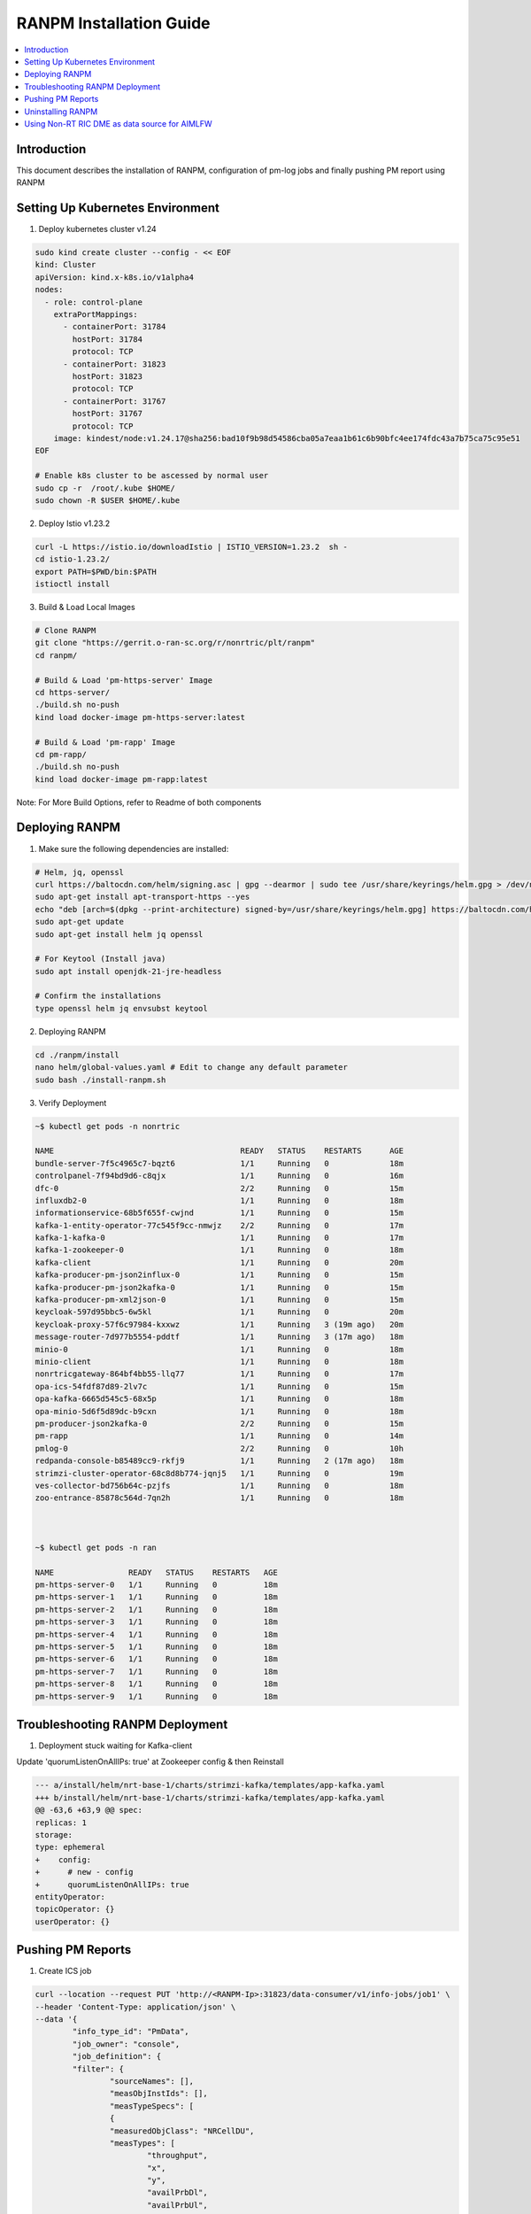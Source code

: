 .. This work is licensed under a Creative Commons Attribution 4.0 International License.
.. http://creativecommons.org/licenses/by/4.0

.. Copyright (c) 2024 Samsung Electronics Co., Ltd. All Rights Reserved.


RANPM Installation Guide
=========================

.. contents::
   :depth: 3
   :local:


Introduction
------------

.. <INTRODUCTION TO THE SCOPE AND INTENTION OF THIS DOCUMENT AS WELL AS TO THE SYSTEM TO BE INSTALLED>


This document describes the installation of RANPM, configuration of pm-log jobs and finally pushing PM report using RANPM



Setting Up Kubernetes Environment
------------------------------------
.. <DESCRIBE THE INTIAL KUBERNETES ENVIRONMENT FOR THE INSTALLATION OF RANPM>

1. Deploy kubernetes cluster v1.24

.. code-block:: bash
        
        sudo kind create cluster --config - << EOF
        kind: Cluster
        apiVersion: kind.x-k8s.io/v1alpha4
        nodes:
          - role: control-plane
            extraPortMappings:
              - containerPort: 31784
                hostPort: 31784
                protocol: TCP
              - containerPort: 31823
                hostPort: 31823
                protocol: TCP
              - containerPort: 31767
                hostPort: 31767
                protocol: TCP
            image: kindest/node:v1.24.17@sha256:bad10f9b98d54586cba05a7eaa1b61c6b90bfc4ee174fdc43a7b75ca75c95e51
        EOF

        # Enable k8s cluster to be ascessed by normal user
        sudo cp -r  /root/.kube $HOME/
        sudo chown -R $USER $HOME/.kube

2. Deploy Istio v1.23.2

.. code-block:: bash
        
        curl -L https://istio.io/downloadIstio | ISTIO_VERSION=1.23.2  sh -
        cd istio-1.23.2/
        export PATH=$PWD/bin:$PATH
        istioctl install

3. Build & Load Local Images

.. code-block:: bash

        # Clone RANPM
        git clone "https://gerrit.o-ran-sc.org/r/nonrtric/plt/ranpm"
        cd ranpm/

        # Build & Load 'pm-https-server' Image
        cd https-server/
        ./build.sh no-push
        kind load docker-image pm-https-server:latest

        # Build & Load 'pm-rapp' Image
        cd pm-rapp/
        ./build.sh no-push
        kind load docker-image pm-rapp:latest

Note: For More Build Options, refer to Readme of both components



Deploying RANPM
------------------

.. <DESCRIBE THE DEPLOYMENT OF RANPM>

1. Make sure the following dependencies are installed:

.. code-block:: bash
        
        # Helm, jq, openssl
        curl https://baltocdn.com/helm/signing.asc | gpg --dearmor | sudo tee /usr/share/keyrings/helm.gpg > /dev/null
        sudo apt-get install apt-transport-https --yes
        echo "deb [arch=$(dpkg --print-architecture) signed-by=/usr/share/keyrings/helm.gpg] https://baltocdn.com/helm/stable/debian/ all main" | sudo tee /etc/apt/sources.list.d/helm-stable-debian.list
        sudo apt-get update
        sudo apt-get install helm jq openssl 

        # For Keytool (Install java)
        sudo apt install openjdk-21-jre-headless

        # Confirm the installations
        type openssl helm jq envsubst keytool


2. Deploying RANPM

.. code-block:: bash

        cd ./ranpm/install
        nano helm/global-values.yaml # Edit to change any default parameter
        sudo bash ./install-ranpm.sh

3. Verify Deployment

.. code-block:: bash

        ~$ kubectl get pods -n nonrtric
        
        NAME                                        READY   STATUS    RESTARTS      AGE
        bundle-server-7f5c4965c7-bqzt6              1/1     Running   0             18m
        controlpanel-7f94bd9d6-c8qjx                1/1     Running   0             16m
        dfc-0                                       2/2     Running   0             15m
        influxdb2-0                                 1/1     Running   0             18m
        informationservice-68b5f655f-cwjnd          1/1     Running   0             15m
        kafka-1-entity-operator-77c545f9cc-nmwjz    2/2     Running   0             17m
        kafka-1-kafka-0                             1/1     Running   0             17m
        kafka-1-zookeeper-0                         1/1     Running   0             18m
        kafka-client                                1/1     Running   0             20m
        kafka-producer-pm-json2influx-0             1/1     Running   0             15m
        kafka-producer-pm-json2kafka-0              1/1     Running   0             15m
        kafka-producer-pm-xml2json-0                1/1     Running   0             15m
        keycloak-597d95bbc5-6w5kl                   1/1     Running   0             20m
        keycloak-proxy-57f6c97984-kxxwz             1/1     Running   3 (19m ago)   20m
        message-router-7d977b5554-pddtf             1/1     Running   3 (17m ago)   18m
        minio-0                                     1/1     Running   0             18m
        minio-client                                1/1     Running   0             18m
        nonrtricgateway-864bf4bb55-llq77            1/1     Running   0             17m
        opa-ics-54fdf87d89-2lv7c                    1/1     Running   0             15m
        opa-kafka-6665d545c5-68x5p                  1/1     Running   0             18m
        opa-minio-5d6f5d89dc-b9cxn                  1/1     Running   0             18m
        pm-producer-json2kafka-0                    2/2     Running   0             15m
        pm-rapp                                     1/1     Running   0             14m
        pmlog-0                                     2/2     Running   0             10h
        redpanda-console-b85489cc9-rkfj9            1/1     Running   2 (17m ago)   18m
        strimzi-cluster-operator-68c8d8b774-jqnj5   1/1     Running   0             19m
        ves-collector-bd756b64c-pzjfs               1/1     Running   0             18m
        zoo-entrance-85878c564d-7qn2h               1/1     Running   0             18m



        ~$ kubectl get pods -n ran
        
        NAME                READY   STATUS    RESTARTS   AGE
        pm-https-server-0   1/1     Running   0          18m
        pm-https-server-1   1/1     Running   0          18m
        pm-https-server-2   1/1     Running   0          18m
        pm-https-server-3   1/1     Running   0          18m
        pm-https-server-4   1/1     Running   0          18m
        pm-https-server-5   1/1     Running   0          18m
        pm-https-server-6   1/1     Running   0          18m
        pm-https-server-7   1/1     Running   0          18m
        pm-https-server-8   1/1     Running   0          18m
        pm-https-server-9   1/1     Running   0          18m


Troubleshooting RANPM Deployment
---------------------------------
1. Deployment stuck waiting for Kafka-client 

Update 'quorumListenOnAllIPs: true' at Zookeeper config & then Reinstall

.. code-block:: diff

        --- a/install/helm/nrt-base-1/charts/strimzi-kafka/templates/app-kafka.yaml
        +++ b/install/helm/nrt-base-1/charts/strimzi-kafka/templates/app-kafka.yaml
        @@ -63,6 +63,9 @@ spec:
        replicas: 1
        storage:
        type: ephemeral
        +    config:
        +      # new - config
        +      quorumListenOnAllIPs: true
        entityOperator:
        topicOperator: {}
        userOperator: {}



Pushing PM Reports
------------------
.. <DESCRIBE THE SCRIPT TO PUSH PM REPORTS TO RANPM>

1. Create ICS job

.. code-block:: bash

        curl --location --request PUT 'http://<RANPM-Ip>:31823/data-consumer/v1/info-jobs/job1' \
        --header 'Content-Type: application/json' \
        --data '{
                "info_type_id": "PmData",
                "job_owner": "console",
                "job_definition": {
                "filter": {
                        "sourceNames": [],
                        "measObjInstIds": [],
                        "measTypeSpecs": [
                        {
                        "measuredObjClass": "NRCellDU",
                        "measTypes": [
                                "throughput",
                                "x",
                                "y",
                                "availPrbDl",
                                "availPrbUl",
                                "measPeriodPrb",
                                "pdcpBytesUl",
                                "pdcpBytesDl",
                                "measPeriodPdcpBytes"
                                ]
                        }
                        ],
                        "measuredEntityDns": []
                },
                "deliveryInfo": {
                        "topic": "pmreports",
                        "bootStrapServers": "kafka-1-kafka-bootstrap.nonrtric:9097"
                        }
                }
        }'

Confirm ICS Job-creation

.. code-block:: bash

        curl --location 'http://<RANPM-Ip>:31823/data-consumer/v1/info-jobs/job1' | jq .

2. Clone and run script to Push data

.. code-block:: bash

        # Clone the aimlfw-dep
        git clone "https://gerrit.o-ran-sc.org/r/aiml-fw/aimlfw-dep"
        cd aimlfw-dep/demos/hrelease/scripts

Execute below script to push qoe data into ranpm setup

.. code:: bash

        ./push_qoe_data.sh  <source name mentioned when creating feature group> <Number of rows> <Cell Identity>


The Following script downloads `cells.csv <https://raw.githubusercontent.com/o-ran-sc/ric-app-qp/g-release/src/cells.csv>`__ , filters the data based on ``Cell Identity``,
For each PM report, the script convert the PM-report to XML documents, uploads it to one of 'pm-https-server', and sends a File-Ready event on Kafka-topic signifying that the PM report is ready to be processed by RANPM.
Once the file is processed, the PM reports is stored under bucket_name `pm-logg-bucket` and measurement `test,ManagedElement=nodedntest,GNBDUFunction=1004,NRCellDU=<Cell Identity>` which will be reffered while creating featureGroup in further-steps.

Example for executing above script

.. code:: bash
        
        ./push_qoe_data.sh  gnb300505 30 c4/B2



3. Confirm if data is uploaded correctly

.. code:: bash

        kubectl exec -it influxdb2-0 -n nonrtric -- influx query 'from(bucket: "pm-logg-bucket") |> range(start: -1000000000000000000d)' |grep pdcpBytesDl


4. Steps to clear data in InfluxDB

.. code:: bash

        kubectl exec -it influxdb2-0 -n nonrtric -- influx delete --bucket pm-logg-bucket --start 1801-01-27T05:00:22.305309038Z   --stop 2023-11-14T00:00:00Z

5. Delete ICS job

.. code:: bash

        curl --location --request DELETE 'http://<RANPM-Ip>:31823/data-consumer/v1/info-jobs/job1'

Uninstalling RANPM
------------------

.. code-block:: bash

        cd ./ranpm/install
        sudo bash ./uninstall-ranpm.sh

Using Non-RT RIC DME as data source for AIMLFW
----------------------------------------------

1. Deploy AIMLFW
        Please refer `here <https://docs.o-ran-sc.org/projects/o-ran-sc-aiml-fw-aimlfw-dep/en/latest/installation-guide.html#software-installation-and-deployment>`__ for AIMLFW Installation

2. Create FeatureGroup

        i) Get RANPM InfluxDb Token

        .. code-block:: bash

                git clone "https://gerrit.o-ran-sc.org/r/aiml-fw/aimlfw-dep"
                cd aimlfw-dep/demos/hrelease/scripts
                # The following script will give the inflxu-Token for RANPM
                ./get_access_tokens.sh

        ii) Prepare RANPM for AIMLFW ascess

        .. code-block:: bash

                ./prepare_env_aimlfw_access.sh
                # Make influxDb accessible by port-fowarding (Keep it running)
                kubectl port-forward svc/influxdb2 -n nonrtric 8086:8086 --address 0.0.0.0 
        
        iii) Create FeatureGroup at AIMLFW

        .. code-block:: bash

                curl --location '<AIMLFW-Ip>:32002/ai-ml-model-training/v1/featureGroup' \
                --header 'Content-Type: application/json' \
                --data '{
                        "featuregroup_name": "<FEATURE_GROUP_NAME>",
                        "feature_list": "x,y,pdcpBytesDl,pdcpBytesUl",
                        "datalake_source": "InfluxSource",
                        "enable_dme": true,
                        "host": "<RANPM-IP>",
                        "port": "8086",
                        "dme_port": "31823",
                        "bucket": "pm-logg-bucket",
                        "token": "<INFLUX_DB_TOKEN>",
                        "source_name": "",
                        "measured_obj_class": "NRCellDU",
                        "measurement": "test,ManagedElement=nodedntest,GNBDUFunction=1004,NRCellDU=c4_B13",
                        "db_org": "est"
                } '
        
        | Note: 
        | a. AIMLFW-Ip: Refers to the VM-Ip where AIMLFW is installed
        | b. RANPM-ip: Refers to the VM-ip where RANPM is installed 
        | c. port: Refers to influxDB port which we have exposed in Step-2 i.e. 8086
        | d. dme_port: Refers to the Nodeport of InformationService (in RANPM) generally, 31823
        | e. INFLUX_DB_TOKEN: Refers to the token recieved from Step-1


        .. code-block:: bash
                
                # Confirm ICS job creation
                curl --location 'http://<RANPM-Ip>:31823/data-consumer/v1/info-jobs/<FEATURE_GROUP_NAME>' | jq .


3. Simulate RAN-Traffic to RANPM by Pushing PM-reports

        .. code-block:: bash

                cd aimlfw-dep/demos/hrelease/scripts
                ./push_qoe_data.sh  gnb300505 30 c4/B13

        Confirm the data in influxDb

        .. code-block:: bash

                kubectl exec -it influxdb2-0 -n nonrtric -- bash
                influx v1 shell
                use "pm-logg-bucket"
                SELECT * from "test,ManagedElement=nodedntest,GNBDUFunction=1004,NRCellDU=c4_B13"


        The Measurement MUST contain 4 columns as per x,y,pdcpBytesDl,pdcpBytesUl.

4. Create TrainingJob

        Please refer `here <https://docs.o-ran-sc.org/projects/o-ran-sc-aiml-fw-aimlfw-dep/en/latest/installation-guide.html#training-job-creation-with-dme-or-standalone-influxdb-as-data-source>`__ and use the featureGroup created in Step 2. 
 